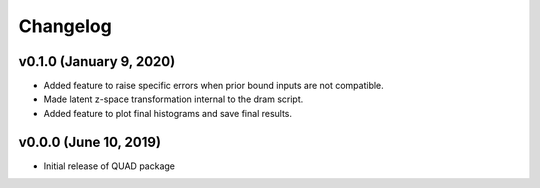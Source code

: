 Changelog
=========
v0.1.0 (January 9, 2020)
------------------------
.. image:: https://zenodo.org/badge/DOI/10.5281/zenodo.3603343.svg
   :target: https://doi.org/10.5281/zenodo.3603343
- Added feature to raise specific errors when prior bound inputs are not compatible.
- Made latent z-space transformation internal to the dram script.
- Added feature to plot final histograms and save final results.

v0.0.0 (June 10, 2019)
----------------------
.. image:: https://zenodo.org/badge/DOI/10.5281/zenodo.3242655.svg
   :target: https://doi.org/10.5281/zenodo.3242655
- Initial release of QUAD package
